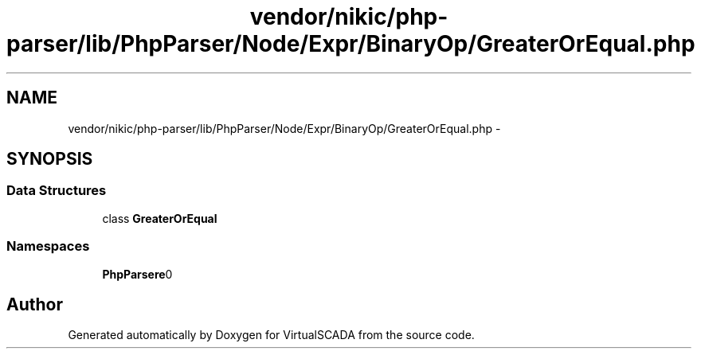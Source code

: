.TH "vendor/nikic/php-parser/lib/PhpParser/Node/Expr/BinaryOp/GreaterOrEqual.php" 3 "Tue Apr 14 2015" "Version 1.0" "VirtualSCADA" \" -*- nroff -*-
.ad l
.nh
.SH NAME
vendor/nikic/php-parser/lib/PhpParser/Node/Expr/BinaryOp/GreaterOrEqual.php \- 
.SH SYNOPSIS
.br
.PP
.SS "Data Structures"

.in +1c
.ti -1c
.RI "class \fBGreaterOrEqual\fP"
.br
.in -1c
.SS "Namespaces"

.in +1c
.ti -1c
.RI " \fBPhpParser\\Node\\Expr\\BinaryOp\fP"
.br
.in -1c
.SH "Author"
.PP 
Generated automatically by Doxygen for VirtualSCADA from the source code\&.

